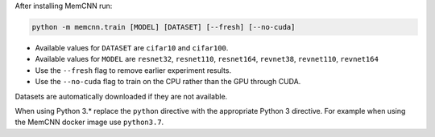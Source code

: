 After installing MemCNN run:

.. code:: bash

    python -m memcnn.train [MODEL] [DATASET] [--fresh] [--no-cuda]

* Available values for ``DATASET`` are ``cifar10`` and ``cifar100``.
* Available values for ``MODEL`` are ``resnet32``, ``resnet110``, ``resnet164``, ``revnet38``, ``revnet110``, ``revnet164``
* Use the ``--fresh`` flag to remove earlier experiment results.
* Use the ``--no-cuda`` flag to train on the CPU rather than the GPU through CUDA.

Datasets are automatically downloaded if they are not available.

When using Python 3.* replace the ``python`` directive with the appropriate Python 3 directive. For example when using the MemCNN docker image use ``python3.7``.
